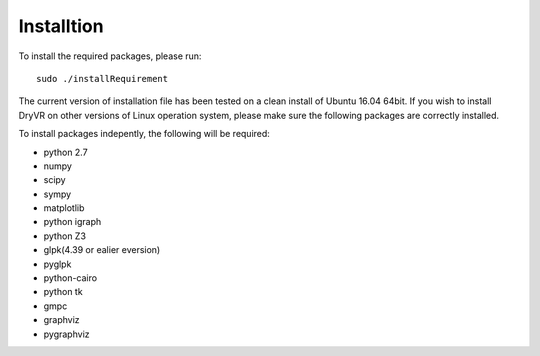 Installtion
===============

To install the required packages, please run: ::

	sudo ./installRequirement

The current version of installation file has been tested on a clean
install of Ubuntu 16.04 64bit. If you wish to install DryVR on other versions of Linux operation system, please make sure the following packages are correctly installed.

To install packages indepently, the following will be required:

- python 2.7
- numpy
- scipy
- sympy
- matplotlib
- python igraph
- python Z3
- glpk(4.39 or ealier eversion)
- pyglpk
- python-cairo
- python tk
- gmpc
- graphviz
- pygraphviz
